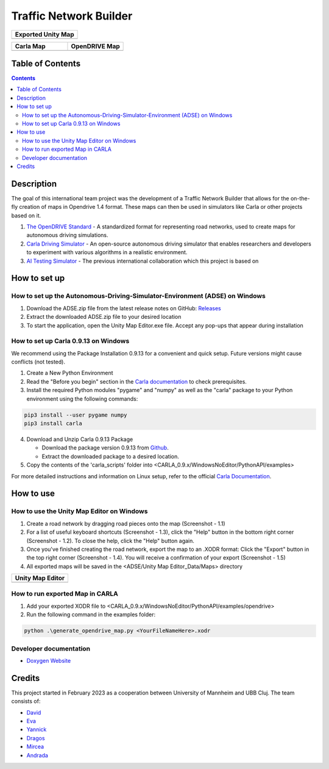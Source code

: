 =========================================
Traffic Network Builder
=========================================

.. list-table::
   :widths: 100
   :header-rows: 1

   * - Exported Unity Map
   * - .. image:: https://github.com/tropper26/Autonomous-Driving-Simulation-Environment/blob/main/img/unity_map.png
         :width: 100%
         :alt: Unity Map
         :align: center

.. list-table::
   :widths: 50 50
   :header-rows: 1

   * - Carla Map
     - OpenDRIVE Map
   * - .. image:: https://github.com/tropper26/Autonomous-Driving-Simulation-Environment/blob/main/img/carla_map.png
         :width: 100%
         :alt: Carla Map
         :align: center
     - .. image:: https://github.com/tropper26/Autonomous-Driving-Simulation-Environment/blob/main/img/openDRIVE-viewer_map.png
         :width: 100%
         :alt: OpenDRIVE Map
         :align: center





Table of Contents
=================

.. contents::


Description
===========

The goal of this international team project was the development of a Traffic Network Builder that allows for the on-the-fly creation of maps in Opendrive 1.4 format. These maps can then be used in simulators like Carla or other projects based on it.

1. `The OpenDRIVE Standard <https://www.asam.net/standards/detail/opendrive/>`__ - A standardized format for representing road networks, used to create maps for autonomous driving simulations.
2. `Carla Driving Simulator <https://carla.org/>`__ - An open-source autonomous driving simulator that enables researchers and developers to experiment with various algorithms in a realistic environment.
3. `AI Testing Simulator <https://github.com/jodi106/AI_Testing_Simulator/>`__ - The previous international collaboration which this project is based on


How to set up
=============

How to set up the Autonomous-Driving-Simulator-Environment (ADSE) on Windows 
---------------------------------------------------------------------------

1. Download the ADSE.zip file from the latest release notes on GitHub: `Releases <https://github.com/tropper26/Autonomous-Driving-Simulation-Environment/releases>`_  
2. Extract the downloaded ADSE.zip file to your desired location  
3. To start the application, open the Unity Map Editor.exe file. Accept any pop-ups that appear during installation

How to set up Carla 0.9.13 on Windows
-------------------------------------

We recommend using the Package Installation 0.9.13 for a convenient and quick setup. Future versions might cause conflicts (not tested).

1. Create a New Python Environment

2. Read the "Before you begin" section in the `Carla documentation <https://carla.readthedocs.io/en/0.9.13/start_quickstart/>`_ to check prerequisites.

3. Install the required Python modules "pygame" and "numpy" as well as the "carla" package to your Python environment using the following commands::

.. code-block:: python

   pip3 install --user pygame numpy
   pip3 install carla

4. Download and Unzip Carla 0.9.13 Package

   - Download the package version 0.9.13 from `Github <https://github.com/carla-simulator/carla/releases/tag/0.9.13>`_.
   - Extract the downloaded package to a desired location.

5. Copy the contents of the 'carla_scripts' folder into <CARLA_0.9.x/WindowsNoEditor/PythonAPI/examples>

For more detailed instructions and information on Linux setup, refer to the official `Carla Documentation <https://carla.readthedocs.io/en/0.9.13/start_quickstart/>`_.



How to use
==========

How to use the Unity Map Editor on Windows
-------------------------------------------------------------------------

1. Create a road network by dragging road pieces onto the map (Screenshot - 1.1)

2. For a list of useful keyboard shortcuts (Screenshot - 1.3), click the "Help" button in the bottom right corner (Screenshot - 1.2). To close the help, click the "Help" button again.

3. Once you've finished creating the road network, export the map to an .XODR format: Click the "Export" button in the top right corner (Screenshot - 1.4). You will receive a confirmation of your export  (Screenshot - 1.5)

4. All exported maps will be saved in the <ADSE/Unity Map Editor_Data/Maps> directory

.. list-table::
   :widths: 100
   :header-rows: 1

   * - Unity Map Editor
   * - .. image:: https://github.com/tropper26/Autonomous-Driving-Simulation-Environment/blob/main/img/unity_map_editor.png
         :width: 100%
         :alt: Unity Map Editor
         :align: center

How to run exported Map in CARLA
--------------------------------

1. Add your exported XODR file to <CARLA_0.9.x/WindowsNoEditor/PythonAPI/examples/opendrive>

2. Run the following command in the examples folder::

.. code-block:: python

   python .\generate_opendrive_map.py <YourFileNameHere>.xodr

Developer documentation
-----------------------

* `Doxygen Website <https://tropper26.github.io/Autonomous-Driving-Simulation-Environment/>`_

Credits
=======

This project started in February 2023 as a cooperation between University of Mannheim and UBB Cluj.
The team consists of:

* `David <https://github.com/tropper26/>`_
* `Eva <https://github.com/eva128/>`_
* `Yannick <https://github.com/YannickLa/>`_
* `Dragos <https://github.com/Gustyx/>`_
* `Mircea <https://github.com/IlinaMn/>`_
* `Andrada <https://github.com/andradademian/>`_

